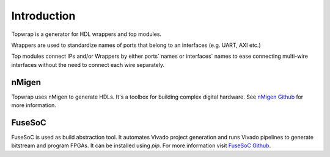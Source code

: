 Introduction
============

Topwrap is a generator for HDL wrappers and top modules.

Wrappers are used to standardize names of ports that belong to an interfaces (e.g. UART, AXI etc.)

.. image:: wrapper.png

Top modules connect IPs and/or Wrappers by either ports` names or interfaces` names to ease connecting multi-wire interfaces without the need to connect each wire separately.

.. image:: ipconnect.png

nMigen
------

Topwrap uses nMigen to generate HDLs. It's a toolbox for building complex digital hardware.
See `nMigen Github <https://github.com/nmigen/nmigen>`_ for more information.


FuseSoC
-------
FuseSoC is used as build abstraction tool. It automates Vivado project generation and runs Vivado pipelines to generate bitstream and program FPGAs. It can be installed using `pip`. For more information visit `FuseSoC Github <https://github.com/olofk/fusesoc>`_.
